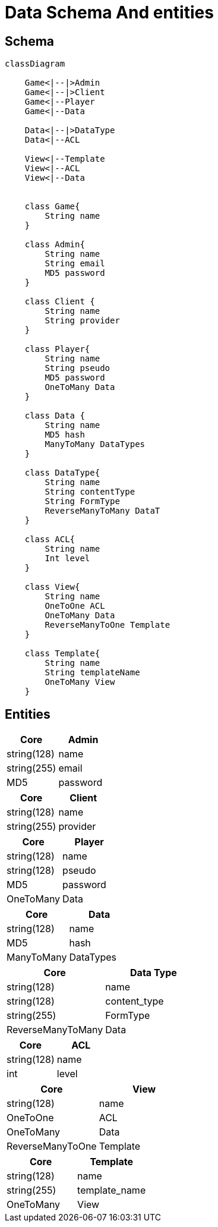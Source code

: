 = Data Schema And entities

[#schema]
== Schema

[,mermaid]
----
classDiagram

    Game<|--|>Admin
    Game<|--|>Client
    Game<|--Player
    Game<|--Data

    Data<|--|>DataType
    Data<|--ACL

    View<|--Template
    View<|--ACL
    View<|--Data


    class Game{
        String name
    }

    class Admin{
        String name
        String email
        MD5 password
    }

    class Client {
        String name
        String provider
    }

    class Player{
        String name
        String pseudo
        MD5 password
        OneToMany Data
    }

    class Data {
        String name
        MD5 hash
        ManyToMany DataTypes
    }

    class DataType{
        String name
        String contentType
        String FormType
        ReverseManyToMany DataT
    }

    class ACL{
        String name
        Int level
    }

    class View{
        String name
        OneToOne ACL
        OneToMany Data
        ReverseManyToOne Template
    }

    class Template{
        String name
        String templateName
        OneToMany View
    }
----

[#entities]
== Entities

[cols="1,1"]
|===
| Core | Admin

|string(128)
|name

|string(255)
|email

|MD5
|password

|===

[cols="1,1"]
|===
| Core | Client

|string(128)
|name

|string(255)
|provider

|===

[cols="1,1"]
|===
| Core | Player

|string(128)
|name

|string(128)
|pseudo

|MD5
|password

|OneToMany
|Data

|===

[cols="1,1"]
|===
| Core | Data

|string(128)
|name

|MD5
|hash

|ManyToMany
|DataTypes

|===

[cols="1,1"]
|===
| Core | Data Type

|string(128)
|name

|string(128)
|content_type

|string(255)
|FormType

|ReverseManyToMany
|Data

|===

[cols="1,1"]
|===
| Core | ACL

|string(128)
|name

|int
|level

|===

[cols="1,1"]
|===
| Core | View

|string(128)
|name

|OneToOne
|ACL

|OneToMany
|Data

|ReverseManyToOne
|Template

|===

[cols="1,1"]
|===
| Core | Template

|string(128)
|name

|string(255)
|template_name

|OneToMany
|View

|===
